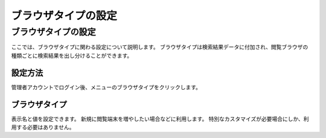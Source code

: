 ====================
ブラウザタイプの設定
====================

ブラウザタイプの設定
====================

ここでは、ブラウザタイプに関わる設定について説明します。
ブラウザタイプは検索結果データに付加され、閲覧ブラウザの種類ごとに検索結果を出し分けることができます。

設定方法
--------

管理者アカウントでログイン後、メニューのブラウザタイプをクリックします。

|image0|

ブラウザタイプ
--------------

表示名と値を設定できます。
新規に閲覧端末を増やしたい場合などに利用します。
特別なカスタマイズが必要場合にしか、利用する必要はありません。

.. |image0| image:: /images/ja/2.0/browserType-1.png
